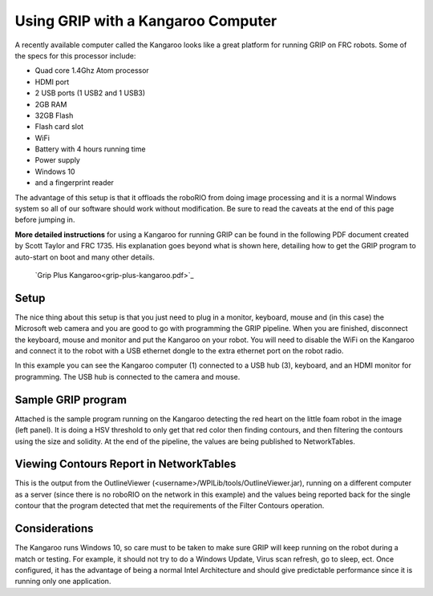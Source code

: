 Using GRIP with a Kangaroo Computer
===================================
A recently available computer called the Kangaroo looks like a great platform for running GRIP on FRC robots. Some of the specs
for this processor include:

-   Quad core 1.4Ghz Atom processor
-   HDMI port
-   2 USB ports (1 USB2 and 1 USB3)
-   2GB RAM
-   32GB Flash
-   Flash card slot
-   WiFi
-   Battery with 4 hours running time
-   Power supply
-   Windows 10
-   and a fingerprint reader

The advantage of this setup is that it offloads the roboRIO from doing image processing and it is a normal Windows system so all
of our software should work without modification. Be sure to read the caveats at the end of this page before jumping in.

**More detailed instructions** for using a Kangaroo for running GRIP can be found in the following PDF document created by
Scott Taylor and FRC 1735. His explanation goes beyond what is shown here, detailing how to get the GRIP program to auto-start
on boot and many other details.

    `Grip Plus Kangaroo<grip-plus-kangaroo.pdf>`_

Setup
-----
.. image::images/using-grip-with-a-kangaroo-computer/setup.png

The nice thing about this setup is that you just need to plug in a monitor, keyboard, mouse and (in this case) the Microsoft web
camera and you are good to go with programming the GRIP pipeline. When you are finished, disconnect the keyboard, mouse and monitor
and put the Kangaroo on your robot. You will need to disable the WiFi on the Kangaroo and connect it to the robot with a USB
ethernet dongle to the extra ethernet port on the robot radio.

In this example you can see the Kangaroo computer (1) connected to a USB hub (3), keyboard, and an HDMI monitor for programming.
The USB hub is connected to the camera and mouse.

Sample GRIP program
-------------------
.. image::images/using-grip-with-a-kangaroo-computer/sample-grip-program.png

Attached is the sample program running on the Kangaroo detecting the red heart on the little foam robot in the image (left panel).
It is doing a HSV threshold to only get that red color then finding contours, and then filtering the contours using the size and
solidity. At the end of the pipeline, the values are being published to NetworkTables.

Viewing Contours Report in NetworkTables
----------------------------------------
.. image::images/using-grip-with-a-kangaroo-computer/viewing-contours-report-in-networktables.png

This is the output from the OutlineViewer (<username>/WPILib/tools/OutlineViewer.jar), running on a different computer as a server
(since there is no roboRIO on the network in this example) and the values being reported back for the single contour that the
program detected that met the requirements of the Filter Contours operation.

Considerations
--------------
The Kangaroo runs Windows 10, so care must to be taken to make sure GRIP will keep running on the robot during a match or testing.
For example, it should not try to do a Windows Update, Virus scan refresh, go to sleep, ect. Once configured, it has the advantage
of being a normal Intel Architecture and should give predictable performance since it is running only one application.
